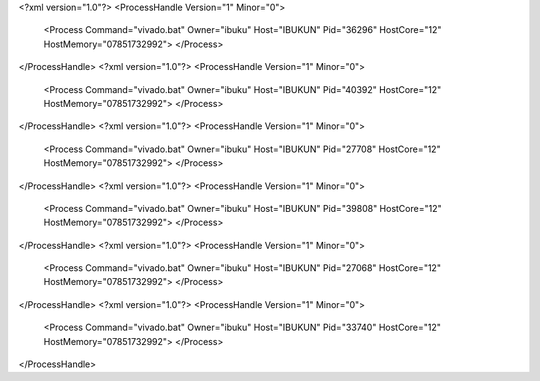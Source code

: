 <?xml version="1.0"?>
<ProcessHandle Version="1" Minor="0">
    <Process Command="vivado.bat" Owner="ibuku" Host="IBUKUN" Pid="36296" HostCore="12" HostMemory="07851732992">
    </Process>
</ProcessHandle>
<?xml version="1.0"?>
<ProcessHandle Version="1" Minor="0">
    <Process Command="vivado.bat" Owner="ibuku" Host="IBUKUN" Pid="40392" HostCore="12" HostMemory="07851732992">
    </Process>
</ProcessHandle>
<?xml version="1.0"?>
<ProcessHandle Version="1" Minor="0">
    <Process Command="vivado.bat" Owner="ibuku" Host="IBUKUN" Pid="27708" HostCore="12" HostMemory="07851732992">
    </Process>
</ProcessHandle>
<?xml version="1.0"?>
<ProcessHandle Version="1" Minor="0">
    <Process Command="vivado.bat" Owner="ibuku" Host="IBUKUN" Pid="39808" HostCore="12" HostMemory="07851732992">
    </Process>
</ProcessHandle>
<?xml version="1.0"?>
<ProcessHandle Version="1" Minor="0">
    <Process Command="vivado.bat" Owner="ibuku" Host="IBUKUN" Pid="27068" HostCore="12" HostMemory="07851732992">
    </Process>
</ProcessHandle>
<?xml version="1.0"?>
<ProcessHandle Version="1" Minor="0">
    <Process Command="vivado.bat" Owner="ibuku" Host="IBUKUN" Pid="33740" HostCore="12" HostMemory="07851732992">
    </Process>
</ProcessHandle>
